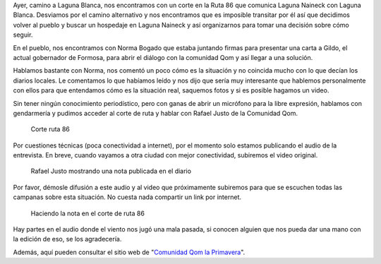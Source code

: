 .. title: Corte ruta 86, Formosa: Explicación Comunidad Qom
.. slug: corte-ruta-86-formosa-explicacion-comunidad-qom
.. date: 2015-02-24 16:05:22 UTC-03:00
.. tags: qom, gobierno, viaje, formosa, laguna naineck
.. category: 
.. link: 
.. description: 
.. type: text

Ayer, camino a Laguna Blanca, nos encontramos con un corte en la Ruta
86 que comunica Laguna Naineck con Laguna Blanca. Desviamos por el
camino alternativo y nos encontramos que es imposible transitar por él
así que decidimos volver al pueblo y buscar un hospedaje en Laguna
Naineck y así organizarnos para tomar una decisión sobre cómo seguir.

En el pueblo, nos encontramos con Norma Bogado que estaba juntando
firmas para presentar una carta a Gildo, el actual gobernador de
Formosa, para abrir el diálogo con la comunidad Qom y así llegar a una
solución.

Hablamos bastante con Norma, nos comentó un poco cómo es la situación
y no coincida mucho con lo que decían los diarios locales. Le
comentamos lo que habíamos leído y nos dijo que sería muy interesante
que hablemos personalmente con ellos para que entendamos cómo es la
situación real, saquemos fotos y si es posible hagamos un video.

Sin tener ningún conocimiento periodístico, pero con ganas de abrir un
micrófono para la libre expresión, hablamos con gendarmería y pudimos
acceder al corte de ruta y hablar con Rafael Justo de la Comunidad
Qom.

.. figure:: DSC_4347.thumbnail.jpg
   :target: DSC_4347.jpg

   Corte ruta 86

Por cuestiones técnicas (poca conectividad a internet), por el momento
solo estamos publicando el audio de la entrevista. En breve, cuando
vayamos a otra ciudad con mejor conectividad, subiremos el video
original.

.. TEASER_END:

.. figure:: DSC_4343.thumbnail.jpg
   :target: DSC_4343.jpg

   Rafael Justo mostrando una nota publicada en el diario


.. media:: https://soundcloud.com/manuel-kaufmann-5/nota-comunidad-qom-la-primavera-corte-ruta-86-rafael-justo

Por favor, démosle difusión a este audio y al video que próximamente
subiremos para que se escuchen todas las campanas sobre esta
situación. No cuesta nada compartir un link por internet.

.. figure:: DSC_4332.thumbnail.jpg
   :target: DSC_4332.jpg

   Haciendo la nota en el corte de ruta 86

Hay partes en el audio donde el viento nos jugó una mala pasada, si
conocen alguien que nos pueda dar una mano con la edición de eso, se
los agradecería.

Además, aquí pueden consultar el sitio web de "`Comunidad Qom la
Primavera <http://comunidadlaprimavera.blogspot.com.ar>`_".
